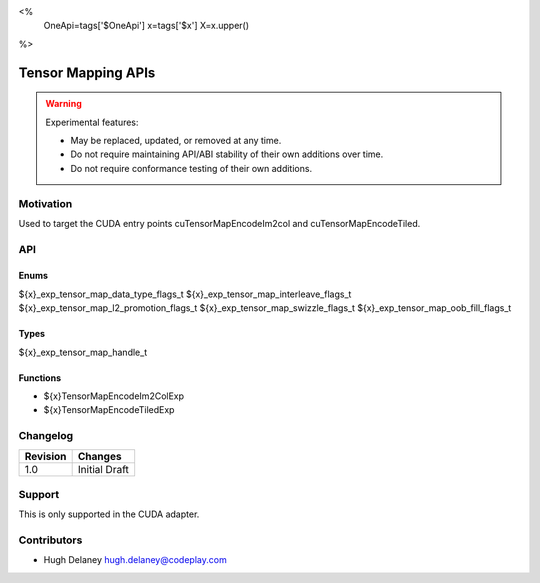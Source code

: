 <%
    OneApi=tags['$OneApi']
    x=tags['$x']
    X=x.upper()
%>

.. _experimental-enqueue-native-command:

================================================================================
Tensor Mapping APIs
================================================================================

.. warning::

    Experimental features:

    *   May be replaced, updated, or removed at any time.
    *   Do not require maintaining API/ABI stability of their own additions over
        time.
    *   Do not require conformance testing of their own additions.


Motivation
--------------------------------------------------------------------------------

Used to target the CUDA entry points cuTensorMapEncodeIm2col and
cuTensorMapEncodeTiled.

API
--------------------------------------------------------------------------------

Enums
~~~~~~~~~~~~~~~~~~~~~~~~~~~~~~~~~~~~~~~~~~~~~~~~~~~~~~~~~~~~~~~~~~~~~~~~~~~~~~~~

${x}_exp_tensor_map_data_type_flags_t
${x}_exp_tensor_map_interleave_flags_t
${x}_exp_tensor_map_l2_promotion_flags_t
${x}_exp_tensor_map_swizzle_flags_t
${x}_exp_tensor_map_oob_fill_flags_t

Types
~~~~~~~~~~~~~~~~~~~~~~~~~~~~~~~~~~~~~~~~~~~~~~~~~~~~~~~~~~~~~~~~~~~~~~~~~~~~~~~~

${x}_exp_tensor_map_handle_t

Functions
~~~~~~~~~~~~~~~~~~~~~~~~~~~~~~~~~~~~~~~~~~~~~~~~~~~~~~~~~~~~~~~~~~~~~~~~~~~~~~~~
* ${x}TensorMapEncodeIm2ColExp
* ${x}TensorMapEncodeTiledExp

Changelog
--------------------------------------------------------------------------------

+-----------+------------------------+
| Revision  | Changes                |
+===========+========================+
| 1.0       | Initial Draft          |
+-----------+------------------------+


Support
--------------------------------------------------------------------------------

This is only supported in the CUDA adapter.

Contributors
--------------------------------------------------------------------------------

* Hugh Delaney `hugh.delaney@codeplay.com <hugh.delaney@codeplay.com>`_
